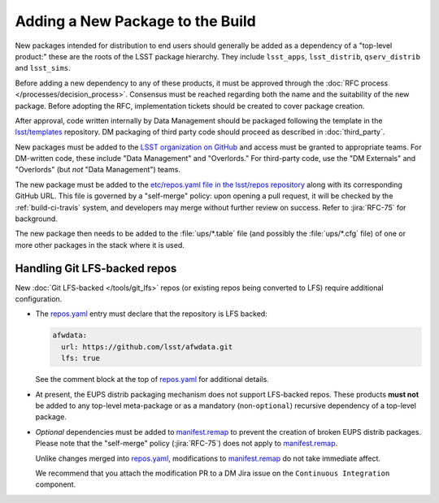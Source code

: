 #################################
Adding a New Package to the Build
#################################

New packages intended for distribution to end users should generally be added
as a dependency of a "top-level product:" these are the roots of the LSST
package hierarchy. They include ``lsst_apps``, ``lsst_distrib``,
``qserv_distrib`` and ``lsst_sims``.

Before adding a new dependency to any of these products, it must be approved
through the :doc:`RFC process </processes/decision_process>`. Consensus must be
reached regarding both the name and the suitability of the new package. Before
adopting the RFC, implementation tickets should be created to cover package
creation.

After approval, code written internally by Data Management should be packaged
following the template in the `lsst/templates`_ repository. DM packaging of
third party code should proceed as described in :doc:`third_party`.

New packages must be added to the `LSST organization on GitHub`_ and access
must be granted to appropriate teams. For DM-written code, these include "Data
Management" and "Overlords." For third-party code, use the "DM Externals" and
"Overlords" (but *not* "Data Management") teams.

The new package must be added to the `etc/repos.yaml file in the lsst/repos
repository`_ along with its corresponding GitHub URL. This file is governed by
a "self-merge" policy: upon opening a pull request, it will be checked by the
:ref:`build-ci-travis` system, and developers may merge without further review
on success. Refer to :jira:`RFC-75` for background.

The new package then needs to be added to the :file:`ups/*.table` file (and
possibly the :file:`ups/*.cfg` file) of one or more other packages in the
stack where it is used.

.. _lfs-repos:

Handling Git LFS-backed repos
=============================

New :doc:`Git LFS-backed </tools/git_lfs>` repos (or existing repos
being converted to LFS) require additional configuration.

- The `repos.yaml`_ entry must declare that the repository is LFS backed:

  .. code-block:: yaml

      afwdata:
        url: https://github.com/lsst/afwdata.git
        lfs: true

  See the comment block at the top of `repos.yaml`_ for additional details.

- At present, the EUPS distrib packaging mechanism does not support
  LFS-backed repos. These products **must not** be added to any top-level
  meta-package or as a mandatory (non-``optional``) recursive dependency of a
  top-level package.

- *Optional* dependencies must be added to `manifest.remap`_ to prevent the
  creation of broken EUPS distrib packages. Please note that the "self-merge"
  policy (:jira:`RFC-75`) does not apply to `manifest.remap`_.

  Unlike changes merged into `repos.yaml`_, modifications to
  `manifest.remap`_ do not take immediate affect.

  We recommend that you attach the modification PR to a DM Jira issue on the
  ``Continuous Integration`` component.

.. _LSST organization on GitHub: https://github.com/lsst
.. _lsst/templates: https://github.com/lsst/templates/tree/master/project_templates/stack_package
.. _Distributing third-party packages with EUPS: https://confluence.lsstcorp.org/display/LDMDG/Distributing+third-party+packages+with+EUPS
.. _etc/repos.yaml file in the lsst/repos repository: https://github.com/lsst/repos/blob/master/etc/repos.yaml
.. _repos.yaml: https://github.com/lsst/repos/blob/master/etc/repos.yaml
.. _manifest.remap:  https://github.com/lsst/lsstsw/blob/master/etc/manifest.remap
